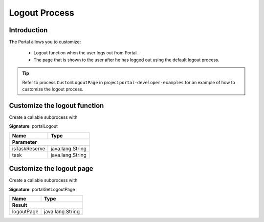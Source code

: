 .. _customization-logout:

Logout Process
==============

Introduction
------------

The Portal allows you to customize:

   - Logout function when the user logs out from Portal.
   - The page that is shown to the user after he has logged out using the default logout process.

.. tip::

   Refer to process ``CustomLogoutPage`` in project ``portal-developer-examples``
   for an example of how to customize the logout process.

Customize the logout function
-----------------------------

Create a callable subprocess with

**Signature**: portalLogout

+-----------------------+-------------------+
| Name                  | Type              |
+=======================+===================+
|**Parameter**                              |
+-----------------------+-------------------+
| isTaskReserve         | java.lang.String  |
+-----------------------+-------------------+
| task                  | java.lang.String  |
+-----------------------+-------------------+

Customize the logout page
-------------------------

Create a callable subprocess with 

**Signature**: portalGetLogoutPage

+-----------------------+-------------------+
| Name                  | Type              |
+=======================+===================+
|**Result**                                 |
+-----------------------+-------------------+
| logoutPage            | java.lang.String  |
+-----------------------+-------------------+